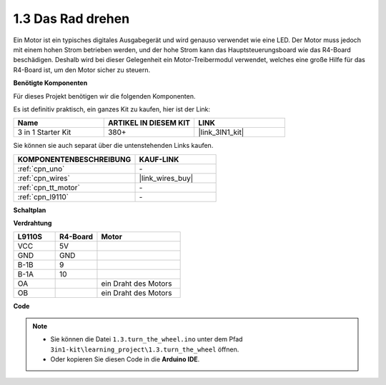 .. _ar_motor:

1.3 Das Rad drehen
============================

Ein Motor ist ein typisches digitales Ausgabegerät und wird genauso verwendet wie eine LED.
Der Motor muss jedoch mit einem hohen Strom betrieben werden, 
und der hohe Strom kann das Hauptsteuerungsboard wie das R4-Board beschädigen.
Deshalb wird bei dieser Gelegenheit ein Motor-Treibermodul verwendet,
welches eine große Hilfe für das R4-Board ist, um den Motor sicher zu steuern.

.. **Schaltbild**

.. .. image:: img/circuit_1.3_wheel.png

.. IN1~IN4 sind die Eingänge des L298N-Moduls und OUT1~OUT4 die Ausgänge.

.. Eine einfache Verwendungsmethode ist: Bei einem hohen Pegel für INx gibt OUTx ebenfalls einen hohen Pegel aus; Bei einem niedrigen Pegel für INx gibt OUTx einen niedrigen Pegel aus.
.. Verbindet man die beiden Enden des Motors mit OUT1 und OUT2 und gibt gegenläufige Pegelsignale für IN1 und IN2 ein, wird der Motor drehen. OUT3 und OUT4 können auf die gleiche Weise verwendet werden.

**Benötigte Komponenten**

Für dieses Projekt benötigen wir die folgenden Komponenten.

Es ist definitiv praktisch, ein ganzes Kit zu kaufen, hier ist der Link:

.. list-table::
    :widths: 20 20 20
    :header-rows: 1

    *   - Name	
        - ARTIKEL IN DIESEM KIT
        - LINK
    *   - 3 in 1 Starter Kit
        - 380+
        - |link_3IN1_kit|

Sie können sie auch separat über die untenstehenden Links kaufen.

.. list-table::
    :widths: 30 20
    :header-rows: 1

    *   - KOMPONENTENBESCHREIBUNG
        - KAUF-LINK

    *   - :ref:`cpn_uno`
        - \-
    *   - :ref:`cpn_wires`
        - |link_wires_buy|
    *   - :ref:`cpn_tt_motor`
        - \-
    *   - :ref:`cpn_l9110`
        - \-

**Schaltplan**

.. image:: img/circuit_1.3_wheel_l9110.png


**Verdrahtung**

.. list-table:: 
    :widths: 25 25 50
    :header-rows: 1

    * - L9110S
      - R4-Board
      - Motor
    * - VCC
      - 5V
      - 
    * - GND
      - GND
      - 
    * - B-1B
      - 9
      -
    * - B-1A
      - 10
      - 
    * - OA
      - 
      - ein Draht des Motors
    * - OB
      - 
      - ein Draht des Motors

.. image:: img/1.3_turn_the_wheel_bb.png
    :width: 800
    :align: center

**Code**

.. note::

   * Sie können die Datei ``1.3.turn_the_wheel.ino`` unter dem Pfad ``3in1-kit\learning_project\1.3.turn_the_wheel`` öffnen.
   * Oder kopieren Sie diesen Code in die **Arduino IDE**.

.. raw:: html
    
    <iframe src=https://create.arduino.cc/editor/sunfounder01/5f8e4f33-883b-4c06-9516-f1754ea2121d/preview?embed style="height:510px;width:100%;margin:10px 0" frameborder=0></iframe>
